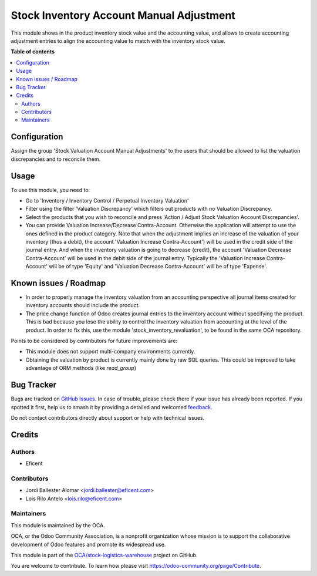 =========================================
Stock Inventory Account Manual Adjustment
=========================================

.. 
   !!!!!!!!!!!!!!!!!!!!!!!!!!!!!!!!!!!!!!!!!!!!!!!!!!!!
   !! This file is generated by oca-gen-addon-readme !!
   !! changes will be overwritten.                   !!
   !!!!!!!!!!!!!!!!!!!!!!!!!!!!!!!!!!!!!!!!!!!!!!!!!!!!
   !! source digest: sha256:ddc9b59a038d85c597265e732af3b106643fb4b90e83ec1eed59081d0412d1de
   !!!!!!!!!!!!!!!!!!!!!!!!!!!!!!!!!!!!!!!!!!!!!!!!!!!!

.. |badge1| image:: https://img.shields.io/badge/maturity-Beta-yellow.png
    :target: https://odoo-community.org/page/development-status
    :alt: Beta
.. |badge2| image:: https://img.shields.io/badge/licence-AGPL--3-blue.png
    :target: http://www.gnu.org/licenses/agpl-3.0-standalone.html
    :alt: License: AGPL-3
.. |badge3| image:: https://img.shields.io/badge/github-OCA%2Fstock--logistics--warehouse-lightgray.png?logo=github
    :target: https://github.com/OCA/stock-logistics-warehouse/tree/10.0/stock_valuation_account_manual_adjustment
    :alt: OCA/stock-logistics-warehouse
.. |badge4| image:: https://img.shields.io/badge/weblate-Translate%20me-F47D42.png
    :target: https://translation.odoo-community.org/projects/stock-logistics-warehouse-10-0/stock-logistics-warehouse-10-0-stock_valuation_account_manual_adjustment
    :alt: Translate me on Weblate
.. |badge5| image:: https://img.shields.io/badge/runboat-Try%20me-875A7B.png
    :target: https://runboat.odoo-community.org/builds?repo=OCA/stock-logistics-warehouse&target_branch=10.0
    :alt: Try me on Runboat

|badge1| |badge2| |badge3| |badge4| |badge5|

This module shows in the product inventory stock value and the accounting
value, and allows to create accounting adjustment entries to align the
accounting value to match with the inventory stock value.

**Table of contents**

.. contents::
   :local:

Configuration
=============

Assign the group 'Stock Valuation Account Manual Adjustments' to the users
that should be allowed to list the valuation discrepancies and to reconcile
them.

Usage
=====

To use this module, you need to:

* Go to 'Inventory / Inventory Control / Perpetual Inventory Valuation'

* Filter using the filter 'Valuation Discrepancy' which filters out
  products with no Valuation Discrepancy.

* Select the products that you wish to reconcile and press 'Action /
  Adjust Stock Valuation Account Discrepancies'.

* You can provide Valuation Increase/Decrease Contra-Account. Otherwise the
  application will attempt to use the ones defined in the product category.
  Note that when the adjustment implies an increase of the valuation of your
  inventory (thus a debit), the account 'Valuation Increase Contra-Account')
  will be used in the credit side of the journal entry. And when the
  inventory valuation is going to decrease (credit), the account 'Valuation
  Decrease Contra-Account' will be used in the debit side of the journal
  entry. Typically the 'Valuation Increase Contra-Account' will be of type
  'Equity' and 'Valuation Decrease Contra-Account' will be of type 'Expense'.

Known issues / Roadmap
======================

* In order to properly manage the inventory valuation from an accounting
  perspective all journal items created for inventory accounts should
  include the product.
* The price change function of Odoo creates journal entries to the inventory
  account without specifying the product. This is bad because you lose the
  ability to control the inventory valuation from accounting at the level of
  the product. In order to fix this, use the module
  'stock_inventory_revaluation', to be found in the same OCA repository.

Points to be considered by contributors for future improvements are:

* This module does not support multi-company environments currently.
* Obtaining the valuation by product is currently mainly done by raw SQL
  queries. This could be improved to take advantage of ORM methods (like
  `read_group`)

Bug Tracker
===========

Bugs are tracked on `GitHub Issues <https://github.com/OCA/stock-logistics-warehouse/issues>`_.
In case of trouble, please check there if your issue has already been reported.
If you spotted it first, help us to smash it by providing a detailed and welcomed
`feedback <https://github.com/OCA/stock-logistics-warehouse/issues/new?body=module:%20stock_valuation_account_manual_adjustment%0Aversion:%2010.0%0A%0A**Steps%20to%20reproduce**%0A-%20...%0A%0A**Current%20behavior**%0A%0A**Expected%20behavior**>`_.

Do not contact contributors directly about support or help with technical issues.

Credits
=======

Authors
~~~~~~~

* Eficent

Contributors
~~~~~~~~~~~~

* Jordi Ballester Alomar <jordi.ballester@eficent.com>
* Lois Rilo Antelo <lois.rilo@eficent.com>

Maintainers
~~~~~~~~~~~

This module is maintained by the OCA.

.. image:: https://odoo-community.org/logo.png
   :alt: Odoo Community Association
   :target: https://odoo-community.org

OCA, or the Odoo Community Association, is a nonprofit organization whose
mission is to support the collaborative development of Odoo features and
promote its widespread use.

This module is part of the `OCA/stock-logistics-warehouse <https://github.com/OCA/stock-logistics-warehouse/tree/10.0/stock_valuation_account_manual_adjustment>`_ project on GitHub.

You are welcome to contribute. To learn how please visit https://odoo-community.org/page/Contribute.
